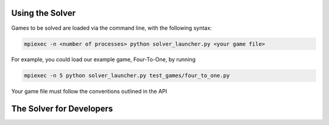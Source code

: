 Using the Solver
================

Games to be solved are loaded via the command line, with the following syntax:

.. code-block::

    mpiexec -n <number of processes> python solver_launcher.py <your game file>


For example, you could load our example game, Four-To-One, by running

.. code-block::

    mpiexec -n 5 python solver_launcher.py test_games/four_to_one.py

Your game file must follow the conventions outlined in the API

The Solver for Developers
=========================

